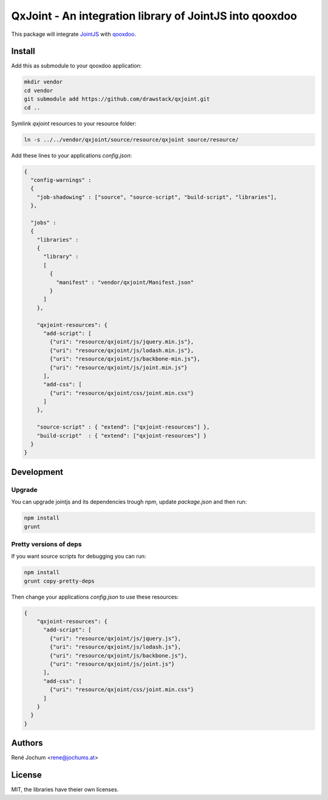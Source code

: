 QxJoint - An integration library of JointJS into qooxdoo
========================================================

This package will integrate `JointJS`_ with `qooxdoo`_.

.. _JointJS: http://www.jointjs.com/
.. _qooxdoo: http://www.qooxdoo.org/

Install
-------

Add this as submodule to your qooxdoo application:

.. code-block:: bash

    mkdir vendor
    cd vendor
    git submodule add https://github.com/drawstack/qxjoint.git
    cd ..

Symlink `qxjoint` resources to your resource folder:

.. code-block:: bash

    ln -s ../../vendor/qxjoint/source/resource/qxjoint source/resource/

Add these lines to your applications `config.json`:

.. code-block:: json

    {
      "config-warnings" :
      {
        "job-shadowing" : ["source", "source-script", "build-script", "libraries"],
      },

      "jobs" :
      {
        "libraries" :
        {
          "library" :
          [
            {
              "manifest" : "vendor/qxjoint/Manifest.json"
            }
          ]
        },

        "qxjoint-resources": {
          "add-script": [
            {"uri": "resource/qxjoint/js/jquery.min.js"},
            {"uri": "resource/qxjoint/js/lodash.min.js"},
            {"uri": "resource/qxjoint/js/backbone-min.js"},
            {"uri": "resource/qxjoint/js/joint.min.js"}
          ],
          "add-css": [
            {"uri": "resource/qxjoint/css/joint.min.css"}
          ]
        },

        "source-script" : { "extend": ["qxjoint-resources"] },
        "build-script"  : { "extend": ["qxjoint-resources"] }
      }
    }


Development
-----------

Upgrade
+++++++

You can upgrade jointjs and its dependencies trough `npm`, update `package.json` and then run:

.. code-block:: bash

    npm install
    grunt


Pretty versions of deps
+++++++++++++++++++++++

If you want source scripts for debugging you can run:

.. code-block:: bash

    npm install
    grunt copy-pretty-deps

Then change your applications `config.json` to use these resources:

.. code-block:: json

    {
        "qxjoint-resources": {
          "add-script": [
            {"uri": "resource/qxjoint/js/jquery.js"},
            {"uri": "resource/qxjoint/js/lodash.js"},
            {"uri": "resource/qxjoint/js/backbone.js"},
            {"uri": "resource/qxjoint/js/joint.js"}
          ],
          "add-css": [
            {"uri": "resource/qxjoint/css/joint.min.css"}
          ]
        }
      }
    }


Authors
-------

René Jochum <rene@jochums.at>


License
-------

MIT, the libraries have theier own licenses.
